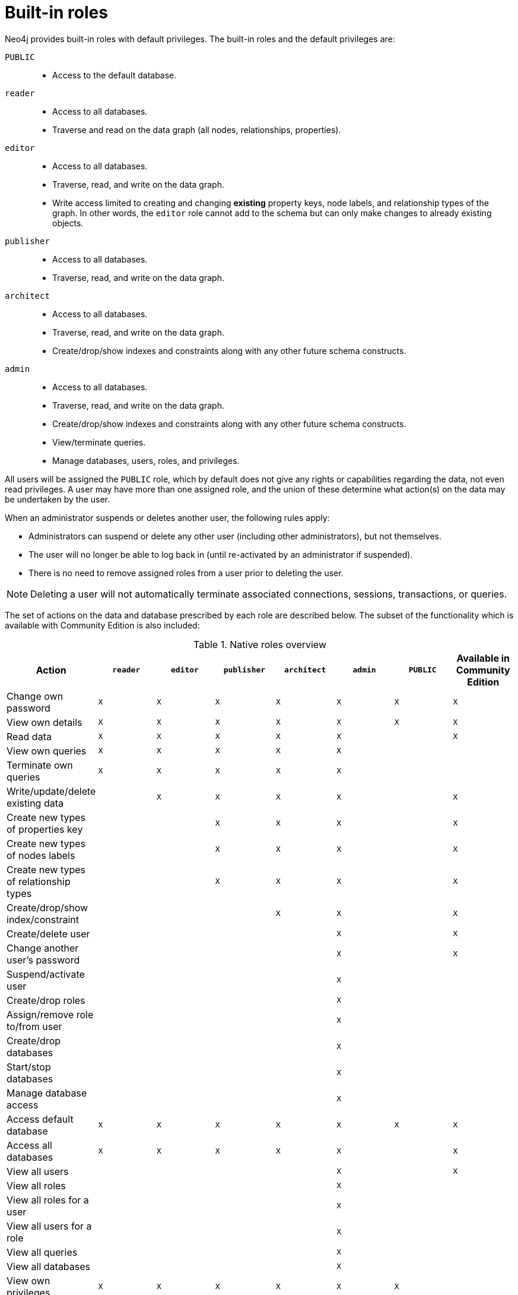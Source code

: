 [role=enterprise-edition]
[[auth-built-in-roles]]
= Built-in roles
:description: This section describes the roles that come pre-defined with Neo4j. 

Neo4j provides built-in roles with default privileges. The built-in roles and the default privileges are:

[.compact]
`PUBLIC`::
* Access to the default database.
`reader`::
* Access to all databases.
* Traverse and read on the data graph (all nodes, relationships, properties).
`editor`::
* Access to all databases.
* Traverse, read, and write on the data graph.
* Write access limited to creating and changing *existing* property keys, node labels, and relationship types of the graph.
In other words, the `editor` role cannot add to the schema but can only make changes to already existing objects.
`publisher`::
* Access to all databases.
* Traverse, read, and write on the data graph.
`architect`::
* Access to all databases.
* Traverse, read, and write on the data graph.
* Create/drop/show indexes and constraints along with any other future schema constructs.
`admin`::
* Access to all databases.
* Traverse, read, and write on the data graph.
* Create/drop/show indexes and constraints along with any other future schema constructs.
* View/terminate queries.
* Manage databases, users, roles, and privileges.


All users will be assigned the `PUBLIC` role, which by default does not give any rights or capabilities regarding the data, not even read privileges.
A user may have more than one assigned role, and the union of these determine what action(s) on the data may be undertaken by the user.

When an administrator suspends or deletes another user, the following rules apply:

* Administrators can suspend or delete any other user (including other administrators), but not themselves.
* The user will no longer be able to log back in (until re-activated by an administrator if suspended).
* There is no need to remove assigned roles from a user prior to deleting the user.

[NOTE]
--
Deleting a user will not automatically terminate associated connections, sessions, transactions, or queries.
--

The set of actions on the data and database prescribed by each role are described below.
The subset of the functionality which is available with Community Edition is also included:

[[auth-built-in-roles-overview]]
.Native roles overview
[options="header" cols="d,^m,^m,^m,^m,^m,^m,^m"]
|===
| Action                                       | `reader` | `editor` | `publisher` | `architect` | `admin`  | `PUBLIC`  | Available in Community Edition
| Change own password                          | X        | X        | X           | X           | X        | X         | X
| View own details                             | X        | X        | X           | X           | X        | X         | X
| Read data                                    | X        | X        | X           | X           | X        |           | X
| View own queries                             | X        | X        | X           | X           | X        |           |
| Terminate own queries                        | X        | X        | X           | X           | X        |           |
| Write/update/delete existing data            |          | X        | X           | X           | X        |           | X
| Create new types of properties key           |          |          | X           | X           | X        |           | X
| Create new types of nodes labels             |          |          | X           | X           | X        |           | X
| Create new types of relationship types       |          |          | X           | X           | X        |           | X
| Create/drop/show index/constraint            |          |          |             | X           | X        |           | X
| Create/delete user                           |          |          |             |             | X        |           | X
| Change another user's password               |          |          |             |             | X        |           | X
| Suspend/activate user                        |          |          |             |             | X        |           |
| Create/drop roles                            |          |          |             |             | X        |           |
| Assign/remove role to/from user              |          |          |             |             | X        |           |
| Create/drop databases                        |          |          |             |             | X        |           |
| Start/stop databases                         |          |          |             |             | X        |           |
| Manage database access                       |          |          |             |             | X        |           |
| Access default database                      | X        | X        | X           | X           | X        | X         | X
| Access all databases                         | X        | X        | X           | X           | X        |           | X
| View all users                               |          |          |             |             | X        |           | X
| View all roles                               |          |          |             |             | X        |           |
| View all roles for a user                    |          |          |             |             | X        |           |
| View all users for a role                    |          |          |             |             | X        |           |
| View all queries                             |          |          |             |             | X        |           |
| View all databases                           |          |          |             |             | X        |           |
| View own privileges                          | X        | X        | X           | X           | X        | X         |
| View another user's privileges               |          |          |             |             | X        |           |
| Grant/deny/revoke privileges                 |          |          |             |             | X        |           |
| Terminate all queries                        |          |          |             |             | X        |           |
| Dynamically change configuration
(see xref:configuration/dynamic-settings.adoc[Dynamic settings])                     |          |          |             |             | X        |           |
|===
